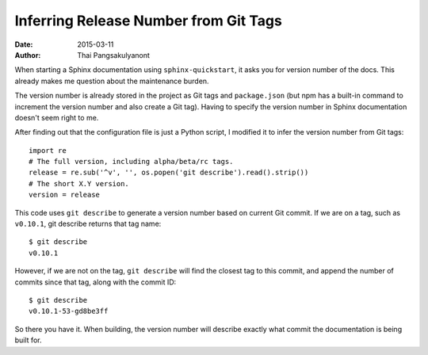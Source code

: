 
Inferring Release Number from Git Tags
=======================================

:Date:   2015-03-11
:Author: Thai Pangsakulyanont

When starting a Sphinx documentation using ``sphinx-quickstart``,
it asks you for version number of the docs.
This already makes me question about the maintenance burden.

The version number is already stored in the project as Git tags and ``package.json``
(but npm has a built-in command to increment the version number and also create a Git tag).
Having to specify the version number in Sphinx documentation doesn't seem right to me.

After finding out that the configuration file is just a Python script,
I modified it to infer the version number from Git tags::

    import re
    # The full version, including alpha/beta/rc tags.
    release = re.sub('^v', '', os.popen('git describe').read().strip())
    # The short X.Y version.
    version = release

This code uses ``git describe`` to generate a version number based on current Git commit.
If we are on a tag, such as ``v0.10.1``, git describe returns that tag name::

    $ git describe
    v0.10.1

However, if we are not on the tag,
``git describe`` will find the closest tag to this commit,
and append the number of commits since that tag, along with the commit ID::

    $ git describe
    v0.10.1-53-gd8be3ff

So there you have it.
When building, the version number will describe exactly what commit the documentation is being built for.

